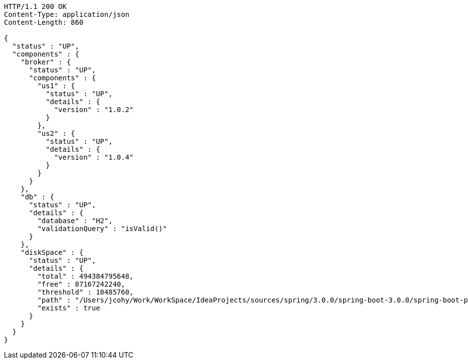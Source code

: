 [source,http,options="nowrap"]
----
HTTP/1.1 200 OK
Content-Type: application/json
Content-Length: 860

{
  "status" : "UP",
  "components" : {
    "broker" : {
      "status" : "UP",
      "components" : {
        "us1" : {
          "status" : "UP",
          "details" : {
            "version" : "1.0.2"
          }
        },
        "us2" : {
          "status" : "UP",
          "details" : {
            "version" : "1.0.4"
          }
        }
      }
    },
    "db" : {
      "status" : "UP",
      "details" : {
        "database" : "H2",
        "validationQuery" : "isValid()"
      }
    },
    "diskSpace" : {
      "status" : "UP",
      "details" : {
        "total" : 494384795648,
        "free" : 87167242240,
        "threshold" : 10485760,
        "path" : "/Users/jcohy/Work/WorkSpace/IdeaProjects/sources/spring/3.0.0/spring-boot-3.0.0/spring-boot-project/spring-boot-actuator-autoconfigure/.",
        "exists" : true
      }
    }
  }
}
----